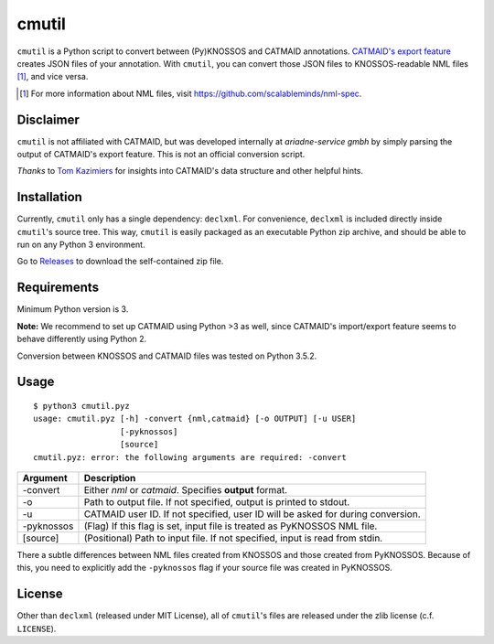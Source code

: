 ======
cmutil
======

``cmutil`` is a Python script to convert between (Py)KNOSSOS and
CATMAID annotations. `CATMAID's export feature`_ creates JSON files of your
annotation. With ``cmutil``, you can convert those JSON files to
KNOSSOS-readable NML files [1]_, and vice versa.

.. _CATMAID's export feature: https://catmaid.readthedocs.io/en/stable/importing_data.html
.. [1] For more information about NML files, visit https://github.com/scalableminds/nml-spec.

Disclaimer
==========

``cmutil`` is not affiliated with CATMAID, but was developed internally at
*ariadne-service gmbh* by simply parsing the output of CATMAID's export
feature. This is not an official conversion script.

*Thanks* to `Tom Kazimiers`_ for insights into CATMAID's data structure and
other helpful hints.

.. _Tom Kazimiers: https://github.com/tomka

Installation
============

Currently, ``cmutil`` only has a single dependency: ``declxml``. For
convenience, ``declxml`` is included directly inside ``cmutil``'s source tree.
This way, ``cmutil`` is easily packaged as an executable Python zip archive,
and should be able to run on any Python 3 environment.

Go to `Releases <https://github.com/ariadne-service/cmutil/releases>`_ to
download the self-contained zip file.

Requirements
============

Minimum Python version is 3.

**Note:** We recommend to set up CATMAID using Python >3 as well, since
CATMAID's import/export feature seems to behave differently using Python 2.

Conversion between KNOSSOS and CATMAID files was tested on Python 3.5.2.

Usage
=====

::

	$ python3 cmutil.pyz
	usage: cmutil.pyz [-h] -convert {nml,catmaid} [-o OUTPUT] [-u USER]
	                  [-pyknossos]
	                  [source]
	cmutil.pyz: error: the following arguments are required: -convert

================  =============================================================
Argument          Description
================  =============================================================
-convert          Either *nml* or *catmaid*. Specifies **output** format.
-o                Path to output file. If not specified, output is printed to stdout.
-u                CATMAID user ID. If not specified, user ID will be asked for during conversion.
-pyknossos        (Flag) If this flag is set, input file is treated as PyKNOSSOS NML file.
[source]          (Positional) Path to input file. If not specified, input is read from stdin.
================  =============================================================

There a subtle differences between NML files created from KNOSSOS and those
created from PyKNOSSOS. Because of this, you need to explicitly add the
``-pyknossos`` flag if your source file was created in PyKNOSSOS.

License
=======

Other than ``declxml`` (released under MIT License), all of ``cmutil``'s files
are released under the zlib license (c.f. ``LICENSE``).
